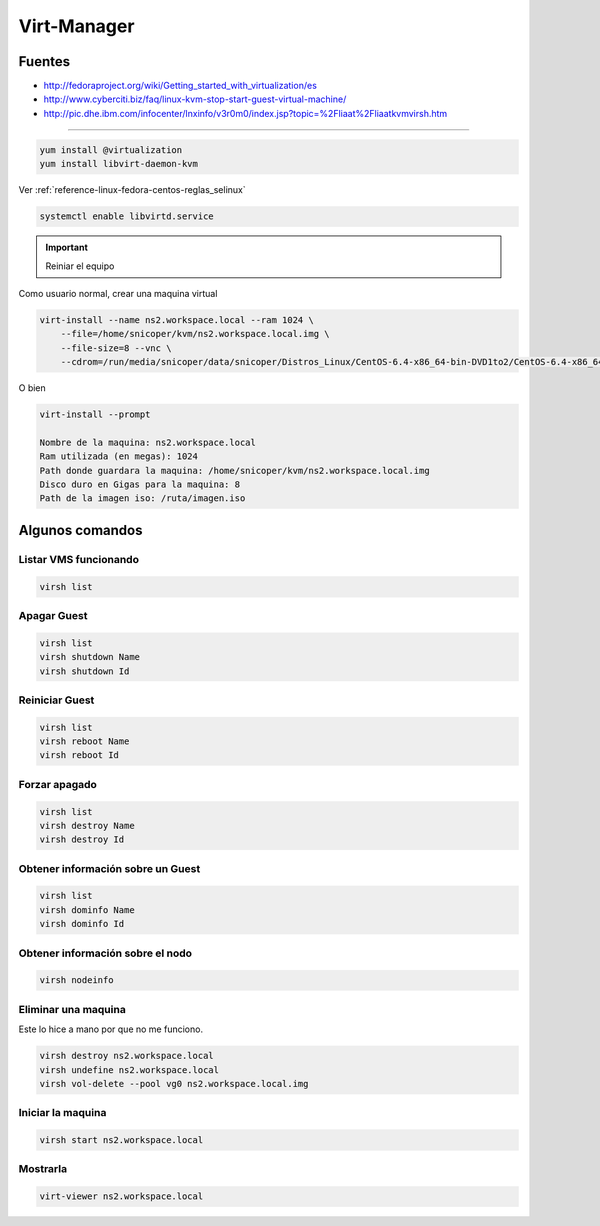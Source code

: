 .. _reference-linux-fedora-centos-virt_manager:

############
Virt-Manager
############

Fuentes
*******

* http://fedoraproject.org/wiki/Getting_started_with_virtualization/es
* http://www.cyberciti.biz/faq/linux-kvm-stop-start-guest-virtual-machine/
* http://pic.dhe.ibm.com/infocenter/lnxinfo/v3r0m0/index.jsp?topic=%2Fliaat%2Fliaatkvmvirsh.htm

-------------------

.. code-block:: bash

    yum install @virtualization
    yum install libvirt-daemon-kvm

Ver :ref:`reference-linux-fedora-centos-reglas_selinux`

.. code-block:: bash

    systemctl enable libvirtd.service

.. important::
    Reiniar el equipo

Como usuario normal, crear una maquina virtual

.. code-block:: bash

    virt-install --name ns2.workspace.local --ram 1024 \
        --file=/home/snicoper/kvm/ns2.workspace.local.img \
        --file-size=8 --vnc \
        --cdrom=/run/media/snicoper/data/snicoper/Distros_Linux/CentOS-6.4-x86_64-bin-DVD1to2/CentOS-6.4-x86_64-bin-DVD1.iso

O bien

.. code-block:: bash

    virt-install --prompt

    Nombre de la maquina: ns2.workspace.local
    Ram utilizada (en megas): 1024
    Path donde guardara la maquina: /home/snicoper/kvm/ns2.workspace.local.img
    Disco duro en Gigas para la maquina: 8
    Path de la imagen iso: /ruta/imagen.iso

Algunos comandos
****************

Listar VMS funcionando
======================

.. code-block:: bash

    virsh list

Apagar Guest
============

.. code-block:: bash

    virsh list
    virsh shutdown Name
    virsh shutdown Id

Reiniciar Guest
===============

.. code-block:: bash

    virsh list
    virsh reboot Name
    virsh reboot Id

Forzar apagado
==============

.. code-block:: bash

    virsh list
    virsh destroy Name
    virsh destroy Id

Obtener información sobre un Guest
==================================

.. code-block:: bash

    virsh list
    virsh dominfo Name
    virsh dominfo Id

Obtener información sobre el nodo
=================================

.. code-block:: bash

    virsh nodeinfo

Eliminar una maquina
====================

Este lo hice a mano por que no me funciono.

.. code-block:: bash

    virsh destroy ns2.workspace.local
    virsh undefine ns2.workspace.local
    virsh vol-delete --pool vg0 ns2.workspace.local.img

Iniciar la maquina
==================

.. code-block:: bash

    virsh start ns2.workspace.local

Mostrarla
=========

.. code-block:: bash

    virt-viewer ns2.workspace.local
